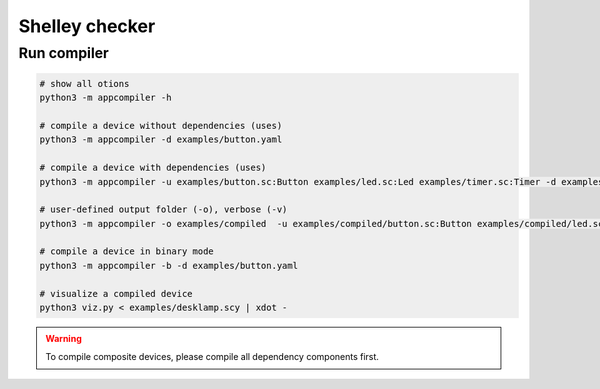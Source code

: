***************
Shelley checker
***************

Run compiler
############

.. code-block:: shell

   # show all otions
   python3 -m appcompiler -h

   # compile a device without dependencies (uses)
   python3 -m appcompiler -d examples/button.yaml

   # compile a device with dependencies (uses)
   python3 -m appcompiler -u examples/button.sc:Button examples/led.sc:Led examples/timer.sc:Timer -d examples/desklamp.yaml

   # user-defined output folder (-o), verbose (-v)
   python3 -m appcompiler -o examples/compiled  -u examples/compiled/button.sc:Button examples/compiled/led.sc:Led examples/compiled/timer.sc:Timer -d examples/desklamp.yaml -v

   # compile a device in binary mode
   python3 -m appcompiler -b -d examples/button.yaml

   # visualize a compiled device
   python3 viz.py < examples/desklamp.scy | xdot -

.. warning:: To compile composite devices, please compile all dependency components first.


